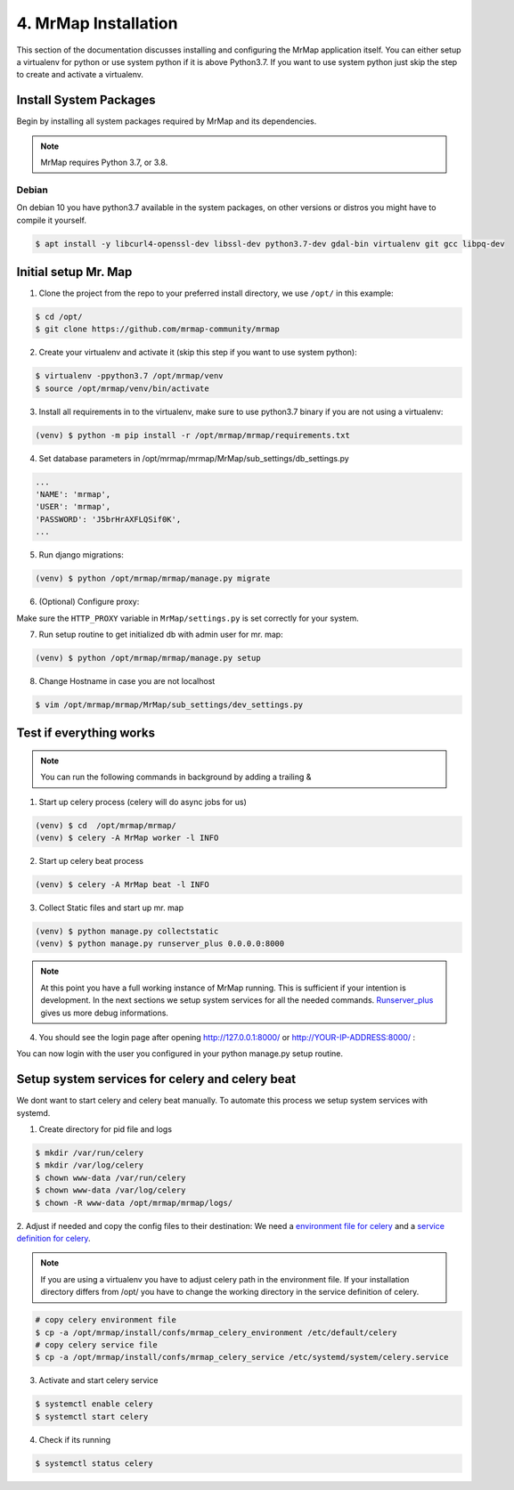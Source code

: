 .. _installation-4-mrmap:

=====================
4. MrMap Installation
=====================

This section of the documentation discusses installing and configuring the MrMap application itself.
You can either setup a virtualenv for python or use system python if it is above Python3.7.
If you want to use system python just skip the step to create and activate a virtualenv.

Install System Packages
***********************

Begin by installing all system packages required by MrMap and its dependencies.

.. note::
    MrMap requires Python 3.7, or 3.8.

Debian
======

On debian 10 you have python3.7 available in the system packages, on other versions or distros you might have to compile it yourself.

.. code-block:: console

    $ apt install -y libcurl4-openssl-dev libssl-dev python3.7-dev gdal-bin virtualenv git gcc libpq-dev


Initial setup Mr. Map
*********************

1. Clone the project from the repo to your preferred install directory, we use ``/opt/`` in this example:

.. code-block:: console

   $ cd /opt/
   $ git clone https://github.com/mrmap-community/mrmap


2. Create your virtualenv and activate it (skip this step if you want to use system python):

.. code-block:: console

   $ virtualenv -ppython3.7 /opt/mrmap/venv
   $ source /opt/mrmap/venv/bin/activate


3. Install all requirements in to the virtualenv, make sure to use python3.7 binary if you are not using a virtualenv:

.. code-block:: console

   (venv) $ python -m pip install -r /opt/mrmap/mrmap/requirements.txt


4. Set database parameters in /opt/mrmap/mrmap/MrMap/sub_settings/db_settings.py

.. code-block:: python

   ...
   'NAME': 'mrmap',
   'USER': 'mrmap',
   'PASSWORD': 'J5brHrAXFLQSif0K',
   ...


5. Run django migrations:

.. code-block:: console

   (venv) $ python /opt/mrmap/mrmap/manage.py migrate


6. (Optional) Configure proxy:

Make sure the ``HTTP_PROXY`` variable in ``MrMap/settings.py`` is set correctly for your system.

7. Run setup routine to get initialized db with admin user for mr. map:

.. code-block:: console

   (venv) $ python /opt/mrmap/mrmap/manage.py setup

8. Change Hostname in case you are not localhost

.. code-block:: console

   $ vim /opt/mrmap/mrmap/MrMap/sub_settings/dev_settings.py



Test if everything works
************************

.. note::
    You can run the following commands in background by adding a trailing &

1. Start up celery process (celery will do async jobs for us)

.. code-block:: console

        (venv) $ cd  /opt/mrmap/mrmap/
        (venv) $ celery -A MrMap worker -l INFO

2. Start up celery beat process

.. code-block:: console

        (venv) $ celery -A MrMap beat -l INFO

3. Collect Static files and start up mr. map

.. code-block:: console

        (venv) $ python manage.py collectstatic
        (venv) $ python manage.py runserver_plus 0.0.0.0:8000

.. note::
    At this point you have a full working instance of MrMap running. This is sufficient if your intention is development.
    In the next sections we setup system services for all the needed commands.
    `Runserver_plus <https://django-extensions.readthedocs.io/en/latest/runserver_plus.html>`_ gives us more debug informations.



4. You should see the login page after opening http://127.0.0.1:8000/ or http://YOUR-IP-ADDRESS:8000/ :

.. image:: ../images/mrmap_loginpage.png
  :width: 800
  :alt: MrMap login page

You can now login with the user you configured in your python manage.py setup routine.

Setup system services for celery and celery beat
************************************************

We dont want to start celery and celery beat manually.  
To automate this process we setup system services with systemd.

1. Create directory for pid file and logs

.. code-block:: console

    $ mkdir /var/run/celery
    $ mkdir /var/log/celery
    $ chown www-data /var/run/celery
    $ chown www-data /var/log/celery
    $ chown -R www-data /opt/mrmap/mrmap/logs/


2. Adjust if needed and copy the config files to their destination:
We need a `environment file for celery <https://github.com/mrmap-community/mrmap/blob/master/install/confs/mrmap_celery_environment>`_
and a `service definition for celery <https://github.com/mrmap-community/mrmap/blob/master/install/confs/mrmap_celery_service>`_.

.. note::
     If you are using a virtualenv you have to adjust celery path in the environment file.  
     If your installation directory differs from /opt/ you have to change the working directory in the service definition of celery.

.. code-block:: console

    # copy celery environment file
    $ cp -a /opt/mrmap/install/confs/mrmap_celery_environment /etc/default/celery
    # copy celery service file
    $ cp -a /opt/mrmap/install/confs/mrmap_celery_service /etc/systemd/system/celery.service


3. Activate and start celery service

.. code-block:: console

    $ systemctl enable celery
    $ systemctl start celery


4. Check if its running

.. code-block:: console

    $ systemctl status celery

